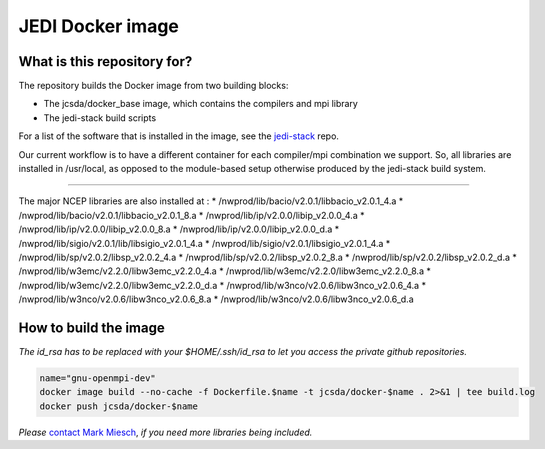 JEDI Docker image
=================


What is this repository for?
----------------------------

The repository builds the Docker image from two building blocks:

* The jcsda/docker_base image, which contains the compilers and mpi library
* The jedi-stack build scripts

For a list of the software that is installed in the image, see the `jedi-stack <https://github.com/jcsda/jedi-stack.git>`_ repo.  

Our current workflow is to have a different container for each compiler/mpi combination we support.  So, all libraries are installed in /usr/local, as opposed to the module-based setup otherwise produced by the jedi-stack build system.

-----------------------------------------------

The major NCEP libraries are also installed at :
* /nwprod/lib/bacio/v2.0.1/libbacio_v2.0.1_4.a
* /nwprod/lib/bacio/v2.0.1/libbacio_v2.0.1_8.a
* /nwprod/lib/ip/v2.0.0/libip_v2.0.0_4.a
* /nwprod/lib/ip/v2.0.0/libip_v2.0.0_8.a
* /nwprod/lib/ip/v2.0.0/libip_v2.0.0_d.a
* /nwprod/lib/sigio/v2.0.1/lib/libsigio_v2.0.1_4.a
* /nwprod/lib/sigio/v2.0.1/libsigio_v2.0.1_4.a
* /nwprod/lib/sp/v2.0.2/libsp_v2.0.2_4.a
* /nwprod/lib/sp/v2.0.2/libsp_v2.0.2_8.a
* /nwprod/lib/sp/v2.0.2/libsp_v2.0.2_d.a
* /nwprod/lib/w3emc/v2.2.0/libw3emc_v2.2.0_4.a
* /nwprod/lib/w3emc/v2.2.0/libw3emc_v2.2.0_8.a
* /nwprod/lib/w3emc/v2.2.0/libw3emc_v2.2.0_d.a
* /nwprod/lib/w3nco/v2.0.6/libw3nco_v2.0.6_4.a
* /nwprod/lib/w3nco/v2.0.6/libw3nco_v2.0.6_8.a
* /nwprod/lib/w3nco/v2.0.6/libw3nco_v2.0.6_d.a

   
How to build the image
----------------------

*The id_rsa has to be replaced with your $HOME/.ssh/id_rsa to let you access the private github repositories.*

.. code:: bash

  name="gnu-openmpi-dev"
  docker image build --no-cache -f Dockerfile.$name -t jcsda/docker-$name . 2>&1 | tee build.log
  docker push jcsda/docker-$name


*Please* `contact Mark Miesch`_, *if you need more libraries being included.*

.. _contact Mark Miesch: miesch@ucar.edu
